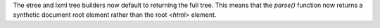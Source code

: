 The etree and lxml tree builders now default to returning the full tree. This means that the `parse()` function now returns a synthetic document root element rather than the root `<html>` element.
